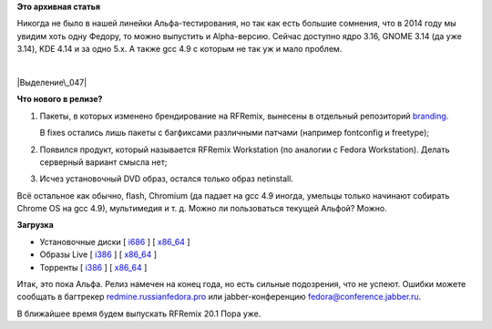 .. title: Вышел RFRemix 21 Alpha
.. slug: Вышел-rfremix-21-alpha
.. date: 2014-10-05 23:06:33
.. tags:
.. category:
.. link:
.. description:
.. type: text
.. author: Tigro

**Это архивная статья**


Никогда не было в нашей линейки Альфа-тестирования, но так как есть
большие сомнения, что в 2014 году мы увидим хоть одну Федору, то можно
выпустить и Alpha-версию. Сейчас доступно ядро 3.16, GNOME 3.14 (да уже
3.14), KDE 4.14 и за одно 5.x. А также gcc 4.9 с которым не так уж и
мало проблем.


| 

.. raw:: html

   <div align="center">

|Выделение\_047|

.. raw:: html

   </div>

**Что нового в релизе?**

#. Пакеты, в которых изменено брендирование на RFRemix, вынесены в
   отдельный репозиторий
   `branding <https://mirror.yandex.ru/fedora/russianfedora/russianfedora/branding/fedora/development/21/source/SRPMS/>`__.

   В fixes остались лишь пакеты с багфиксами различными патчами
   (например fontconfig и freetype);
#. Появился продукт, который называется RFRemix Workstation (по аналогии
   с Fedora Workstation). Делать серверный вариант смысла нет;
#. Исчез установочный DVD образ, остался только образ netinstall.


Всё остальное как обычно, flash, Chromium (да падает на gcc 4.9 иногда,
умельцы только начинают собирать Chrome OS на gcc 4.9), мультимедия и т.
д. Можно ли пользоваться текущей Альфой? Можно.


**Загрузка**

-  Установочные диски [
   `i686 <https://mirror.yandex.ru/fedora/russianfedora/releases/test/RFRemix/21-Alpha/Workstation/i386/iso/>`__
   ] [
   `x86\_64 <https://mirror.yandex.ru/fedora/russianfedora/releases/test/RFRemix/21-Alpha/Workstation/x86_64/iso/>`__
   ]
-  Образы Live [
   `i386 <https://mirror.yandex.ru/fedora/russianfedora/releases/test/RFRemix/21-Alpha/Live/i386>`__
   ] [
   `x86\_64 <https://mirror.yandex.ru/fedora/russianfedora/releases/test/RFRemix/21-Alpha/Live/x86_64/>`__
   ]
-  Торренты [
   `i386 <https://mirror.yandex.ru/fedora/russianfedora/releases/test/RFRemix/21-Alpha/Workstation/i386/torrents/>`__
   ] [
   `x86\_64 <https://mirror.yandex.ru/fedora/russianfedora/releases/test/RFRemix/21-Alpha/Workstation/x86_64/torrents/>`__
   ]

Итак, это пока Альфа. Релиз намечен на конец года, но есть сильные
подозрения, что не успеют. Ошибки можете сообщать в багтрекер
`redmine.russianfedora.pro <http://redmine.russianfedora.pro>`__ или
jabber-конференцию fedora@conference.jabber.ru.


В ближайшее время будем выпускать RFRemix 20.1 Пора уже.


.. |Выделение\_047| image:: http://tigro.info/wp/wp-content/uploads/2014/09/Выделение_047-1024x547.png
   :class: aligncenter size-large wp-image-3011
   :width: 720px
   :height: 384px
   :target: http://tigro.info/wp/wp-content/uploads/2014/09/Выделение_047.png
